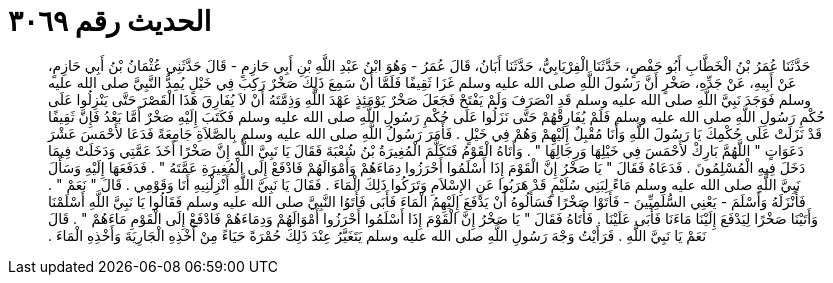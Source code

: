 
= الحديث رقم ٣٠٦٩

[quote.hadith]
حَدَّثَنَا عُمَرُ بْنُ الْخَطَّابِ أَبُو حَفْصٍ، حَدَّثَنَا الْفِرْيَابِيُّ، حَدَّثَنَا أَبَانُ، قَالَ عُمَرُ - وَهُوَ ابْنُ عَبْدِ اللَّهِ بْنِ أَبِي حَازِمٍ - قَالَ حَدَّثَنِي عُثْمَانُ بْنُ أَبِي حَازِمٍ، عَنْ أَبِيهِ، عَنْ جَدِّهِ، صَخْرٍ أَنَّ رَسُولَ اللَّهِ صلى الله عليه وسلم غَزَا ثَقِيفًا فَلَمَّا أَنْ سَمِعَ ذَلِكَ صَخْرٌ رَكِبَ فِي خَيْلٍ يُمِدُّ النَّبِيَّ صلى الله عليه وسلم فَوَجَدَ نَبِيَّ اللَّهِ صلى الله عليه وسلم قَدِ انْصَرَفَ وَلَمْ يَفْتَحْ فَجَعَلَ صَخْرٌ يَوْمَئِذٍ عَهْدَ اللَّهِ وَذِمَّتَهُ أَنْ لاَ يُفَارِقَ هَذَا الْقَصْرَ حَتَّى يَنْزِلُوا عَلَى حُكْمِ رَسُولِ اللَّهِ صلى الله عليه وسلم فَلَمْ يُفَارِقْهُمْ حَتَّى نَزَلُوا عَلَى حُكْمِ رَسُولِ اللَّهِ صلى الله عليه وسلم فَكَتَبَ إِلَيْهِ صَخْرٌ أَمَّا بَعْدُ فَإِنَّ ثَقِيفًا قَدْ نَزَلَتْ عَلَى حُكْمِكَ يَا رَسُولَ اللَّهِ وَأَنَا مُقْبِلٌ إِلَيْهِمْ وَهُمْ فِي خَيْلٍ ‏.‏ فَأَمَرَ رَسُولُ اللَّهِ صلى الله عليه وسلم بِالصَّلاَةِ جَامِعَةً فَدَعَا لأَحْمَسَ عَشْرَ دَعَوَاتٍ ‏"‏ اللَّهُمَّ بَارِكْ لأَحْمَسَ فِي خَيْلِهَا وَرِجَالِهَا ‏"‏ ‏.‏ وَأَتَاهُ الْقَوْمُ فَتَكَلَّمَ الْمُغِيرَةُ بْنُ شُعْبَةَ فَقَالَ يَا نَبِيَّ اللَّهِ إِنَّ صَخْرًا أَخَذَ عَمَّتِي وَدَخَلَتْ فِيمَا دَخَلَ فِيهِ الْمُسْلِمُونَ ‏.‏ فَدَعَاهُ فَقَالَ ‏"‏ يَا صَخْرُ إِنَّ الْقَوْمَ إِذَا أَسْلَمُوا أَحْرَزُوا دِمَاءَهُمْ وَأَمْوَالَهُمْ فَادْفَعْ إِلَى الْمُغِيرَةِ عَمَّتَهُ ‏"‏ ‏.‏ فَدَفَعَهَا إِلَيْهِ وَسَأَلَ نَبِيَّ اللَّهِ صلى الله عليه وسلم مَاءً لِبَنِي سُلَيْمٍ قَدْ هَرَبُوا عَنِ الإِسْلاَمِ وَتَرَكُوا ذَلِكَ الْمَاءَ ‏.‏ فَقَالَ يَا نَبِيَّ اللَّهِ أَنْزِلْنِيهِ أَنَا وَقَوْمِي ‏.‏ قَالَ ‏"‏ نَعَمْ ‏"‏ ‏.‏ فَأَنْزَلَهُ وَأَسْلَمَ - يَعْنِي السُّلَمِيِّينَ - فَأَتَوْا صَخْرًا فَسَأَلُوهُ أَنْ يَدْفَعَ إِلَيْهِمُ الْمَاءَ فَأَبَى فَأَتَوُا النَّبِيَّ صلى الله عليه وسلم فَقَالُوا يَا نَبِيَّ اللَّهِ أَسْلَمْنَا وَأَتَيْنَا صَخْرًا لِيَدْفَعَ إِلَيْنَا مَاءَنَا فَأَبَى عَلَيْنَا ‏.‏ فَأَتَاهُ فَقَالَ ‏"‏ يَا صَخْرُ إِنَّ الْقَوْمَ إِذَا أَسْلَمُوا أَحْرَزُوا أَمْوَالَهُمْ وَدِمَاءَهُمْ فَادْفَعْ إِلَى الْقَوْمِ مَاءَهُمْ ‏"‏ ‏.‏ قَالَ نَعَمْ يَا نَبِيَّ اللَّهِ ‏.‏ فَرَأَيْتُ وَجْهَ رَسُولِ اللَّهِ صلى الله عليه وسلم يَتَغَيَّرُ عِنْدَ ذَلِكَ حُمْرَةً حَيَاءً مِنْ أَخْذِهِ الْجَارِيَةَ وَأَخْذِهِ الْمَاءَ ‏.‏